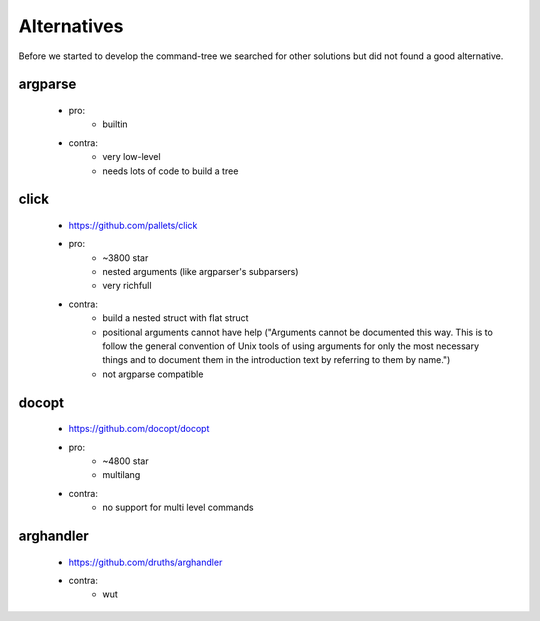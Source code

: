 
Alternatives
############

Before we started to develop the command-tree we searched for other solutions but did not found a good alternative.

argparse
========
    - pro:
        - builtin
    - contra:
        - very low-level
        - needs lots of code to build a tree

click
=====
    - https://github.com/pallets/click
    - pro:
        - ~3800 star
        - nested arguments (like argparser's subparsers)
        - very richfull
    - contra:
        - build a nested struct with flat struct
        - positional arguments cannot have help ("Arguments cannot be documented this way. This is to follow the general convention of Unix tools of using arguments for only the most necessary things and to document them in the introduction text by referring to them by name.")
        - not argparse compatible

docopt
======
    - https://github.com/docopt/docopt
    - pro:
        - ~4800 star
        - multilang
    - contra:
        - no support for multi level commands

arghandler
==========
    - https://github.com/druths/arghandler
    - contra:
        - wut
